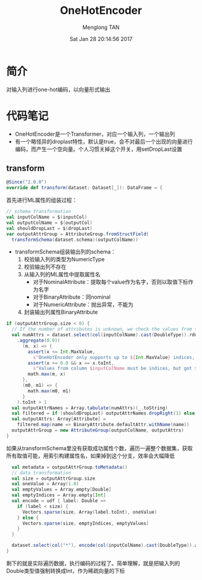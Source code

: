 # -*- mode: org -*-

#+TITLE: OneHotEncoder
#+AUTHOR: Menglong TAN
#+EMAIL: tanmenglong AT gmail DOT com
#+DATE: Sat Jan 28 20:14:56 2017
#+STYLE: <link rel="stylesheet" type="text/css" href="http://blog.crackcell.com/static/org-mode/org-mode.css" />
#+OPTIONS: ^:{}

#+BEGIN_HTML
<script type="text/javascript" src="http://cdn.mathjax.org/mathjax/latest/MathJax.js?config=TeX-AMS-MML_HTMLorMML"></script>
#+END_HTML

* 简介
  对输入列进行one-hot编码，以向量形式输出
* 代码笔记
  - OneHotEncoder是一个Transformer，对应一个输入列，一个输出列
  - 有一个略怪异的droplast特性，默认是true，会不对最后一个出现的向量进行编码，而产生一个空向量。个人习惯关掉这个开关，用setDropLast设置
** transform
   #+BEGIN_SRC scala
   @Since("2.0.0")
   override def transform(dataset: Dataset[_]): DataFrame = {
   #+END_SRC
   首先进行ML属性的组装过程：
   #+BEGIN_SRC scala
     // schema transformation
     val inputColName = $(inputCol)
     val outputColName = $(outputCol)
     val shouldDropLast = $(dropLast)
     var outputAttrGroup = AttributeGroup.fromStructField(
       transformSchema(dataset.schema)(outputColName))
   #+END_SRC
   - transformSchema组装输出列的schema：
     1. 校验输入列的类型为NumericType
     2. 校验输出列不存在
     3. 从输入列的ML属性中提取属性名
        - 对于NominalAttribute：提取每个value作为名字，否则以取值下标作为名字
        - 对于BinaryAttribute：同nominal
        - 对于NumericAttribute：抛出异常，不能为
     4. 封装输出列属性BinaryAttribute
   #+BEGIN_SRC scala
     if (outputAttrGroup.size < 0) {
       // If the number of attributes is unknown, we check the values from the input column.
       val numAttrs = dataset.select(col(inputColName).cast(DoubleType)).rdd.map(_.getDouble(0))
         .aggregate(0.0)(
           (m, x) => {
             assert(x <= Int.MaxValue,
               s"OneHotEncoder only supports up to ${Int.MaxValue} indices, but got $x")
             assert(x >= 0.0 && x == x.toInt,
               s"Values from column $inputColName must be indices, but got $x.")
             math.max(m, x)
           },
           (m0, m1) => {
             math.max(m0, m1)
           }
         ).toInt + 1
       val outputAttrNames = Array.tabulate(numAttrs)(_.toString)
       val filtered = if (shouldDropLast) outputAttrNames.dropRight(1) else outputAttrNames
       val outputAttrs: Array[Attribute] =
         filtered.map(name => BinaryAttribute.defaultAttr.withName(name))
       outputAttrGroup = new AttributeGroup(outputColName, outputAttrs)
     }
   #+END_SRC
   如果从transformSchema里没有获取成功属性个数，遍历一遍整个数据集，获取所有取值可能，用索引构建属性名，如果掉到这个分支，效率会大幅降低
   #+BEGIN_SRC scala
     val metadata = outputAttrGroup.toMetadata()
     // data transformation
     val size = outputAttrGroup.size
     val oneValue = Array(1.0)
     val emptyValues = Array.empty[Double]
     val emptyIndices = Array.empty[Int]
     val encode = udf { label: Double =>
       if (label < size) {
         Vectors.sparse(size, Array(label.toInt), oneValue)
       } else {
         Vectors.sparse(size, emptyIndices, emptyValues)
       }
     }

     dataset.select(col("*"), encode(col(inputColName).cast(DoubleType)).as(outputColName, metadata))
   }
   #+END_SRC
   剩下的就是实际遍历数据，执行编码的过程了。简单理解，就是把输入列的Double类型值强制转换成Int，作为稀疏向量的下标
